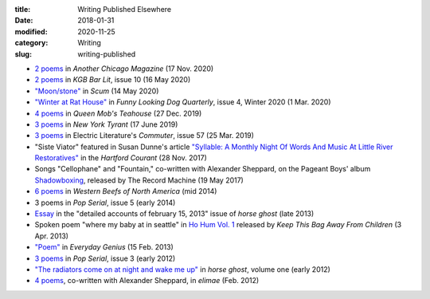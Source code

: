 :title: Writing Published Elsewhere
:date: 2018-01-31
:modified: 2020-11-25
:category: Writing
:slug: writing-published

* `2 poems <https://anotherchicagomagazine.net/2020/11/17/poems-by-marshall-mallicoat/>`__
  in :t:`Another Chicago Magazine` (17 Nov. 2020)
* `2 poems <https://kgbbarlit.com/content/two-poems-0>`__
  in :t:`KGB Bar Lit`, issue 10 (16 May 2020)
* `"Moon/stone" <http://www.scum-mag.com/moon-stone/>`__
  in :t:`Scum` (14 May 2020)
* `"Winter at Rat House" <https://www.funnylookingdogquarterly.com/issues>`__
  in :t:`Funny Looking Dog Quarterly`, issue 4, Winter 2020 (1 Mar. 2020)
* `4 poems <https://queenmobs.com/2019/12/poems-marshall-mallicoat/>`__
  in :t:`Queen Mob's Teahouse` (27 Dec. 2019)
* `3 poems <http://magazine.nytyrant.com/poems-marshall-mallicoat/>`__
  in :t:`New York Tyrant` (17 June 2019)
* `3 poems <https://electricliterature.com/i-remember-you-were-made-of-dark-warm-wood/>`__
  in Electric Literature's :t:`Commuter`, issue 57 (25 Mar. 2019)
* "Siste Viator" featured in Susan Dunne's article `"Syllable: A Monthly Night Of Words
  And Music At Little River Restoratives"`_ in the :t:`Hartford Courant` (28 Nov. 2017)
* Songs "Cellophane" and "Fountain," co-written with Alexander Sheppard,
  on the Pageant Boys' album `Shadowboxing`_, released by The Record Machine (19 May 2017)
* `6 poems <http://westernbeefs.com/mallicoat>`__ in :t:`Western Beefs of North America` (mid 2014)
* 3 poems in :t:`Pop Serial`, issue 5 (early 2014)
* Essay_ in the "detailed accounts of february 15, 2013" issue of :t:`horse ghost` (late 2013)
* Spoken poem "where my baby at in seattle" in `Ho Hum Vol. 1`_
  released by :t:`Keep This Bag Away From Children` (3 Apr. 2013)
* `"Poem" <http://www.everyday-genius.com/2013/02/marshall-mallicoat.html>`__ in
  :t:`Everyday Genius` (15 Feb. 2013)
* `3 poems <https://web.archive.org/web/20150310015452/http://issue3.popserial.net:80/marshall-mallicoat/>`__
  in :t:`Pop Serial`, issue 3 (early 2012)
* `"The radiators come on at night and wake me up"
  <https://web.archive.org/web/20160530012856/http://www.horseghost.info/p/marshall-mallicoat.html>`__
  in :t:`horse ghost`, volume one (early 2012)
* `4 poems <http://cooprenner.com/2012/02/Red.html>`__, co-written with Alexander Sheppard,
  in :t:`elimae` (Feb. 2012)

.. _`"Syllable: A Monthly Night Of Words And Music At Little River Restoratives"`: https://web.archive.org/web/20171129005528/https://www.courant.com/entertainment/arts-theater/hc-syllable-poetry-series-little-river-restorative-20171119-story.html
.. _`Shadowboxing`: https://therecordmachine.bandcamp.com/album/shadowboxing
.. _`Ho Hum Vol. 1`: https://keepthisbagawayfromchildren.bandcamp.com
.. _Essay: https://web.archive.org/web/20160530031314/http://www.horseghost.info/p/marshall-mallicoat_8.html

..
    * Song "Kill Cops, Kill Yourself" in Adam Humphrey's documentary `Shitty Youth`_ [at the 6:38 minute mark] (Nov. 2012)
    .. _`Shitty Youth`: https://www.youtube.com/watch?v=Ppm8__FxZ4o

